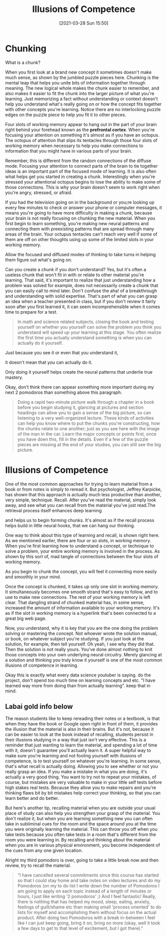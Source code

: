#+title:      Illusions of Competence
#+date:       [2021-03-28 Sun 15:50]
#+filetags:   :learning:
#+identifier: 20210328T155000
#+STARTUP:    overview

* Chunking

What is a chunk?

When you first look at a brand new concept it sometimes doesn't make
much sense, as shown by the jumbled puzzle pieces here. Chunking is
the mental leap that helps you unite bits of information together
through meaning. The new logical whole makes the chunk easier to
remember, and also makes it easier to fit the chunk into the larger
picture of what you're learning. Just memorizing a fact without
understanding or context doesn't help you understand what's really
going on or how the concept fits together with other concepts you're
learning. Notice there are no interlocking puzzle edges on the puzzle
piece to help you fit it to other pieces.

#+attr_html: :width 1200px
#+ATTR_ORG: :width 600
[[./media/octupus-of-attention.png]]

Four slots of working memory appear to hang out in the part of your
brain right behind your forehead known as the *prefrontal cortex*. When
you're focusing your attention on something it's almost as if you have
an octopus. The octopus of attention that slips its tentacles through
those four slots of working memory when necessary to help you make
connections to information that you might have in various parts of
your brain.

Remember, this is different from the random connections of the diffuse
mode. Focusing your attention to connect parts of the brain to tie
together ideas is an important part of the focused mode of learning.
It is also often what helps get you started in creating a chunk.
Interestingly when you're stressed your attentional octopus begins to
lose the ability to make some of those connections. This is why your
brain doesn't seem to work right when you're angry, stressed, or afraid.

If you had the television going on in the background or you;re
looking up every few minutes to check or answer your phone or
computer messages, it means you're going to have more
difficulty in making a chunk, because your brain is not really
focusing on chunking the new material. When you first begin to
learn something, you're making new neural patterns and
connecting them with preexisting patterns that are spread
through many areas of the brain. Your octupus tentacles can't
reach very well if some of them are off on other thoughts
using up some of the limited slots in your working memory.

#+attr_html: :width 1200px
#+ATTR_ORG: :width 600
[[./media/tentacles.png]]

Allow the focused and diffused modes of thinking to take turns in
helping them figure out what's going on.

Can you create a chunk if you don't understand? Yes, but it's often a
useless chunk that won't fit in with or relate to other material
you're learning. That said, it's important to realize that just
understanding how a problem was solved for example, does not
necessarily create a chunk that you can easily call to mind later.
Don't confuse the aha! of a breakthrough and understanding with solid
expertise. That's part of what you can grasp an idea when a teacher
presented in class, but if you don't review it fairly soon after you
first learned it, it can seem incomprehensible when it comes time to
prepare for a test.

#+begin_QUOTE
In math and science related subjects, closing the book and testing
yourself on whether you yourself can solve the problem you think you
understand will speed up your learning at this stage. You often
realize the first time you actually understand something is when you
can actually do it yourself.
#+end_QUOTE

Just because you see it or even that you understand it,

it doesn't mean that you can actually do it.

Only doing it yourself helps create the neural patterns that underlie
true mastery.

Okay, don't think there can appear something more important during my
next 2 pomodoros than something above this paragraph.

#+begin_quote
Doing a rapid two-minute picture walk through a chapter in a book
before you begin studying it, glancing at pictures and section
headings can allow you to gain a sense of the big picture, so can
listening to a very well-organized lecture. These kinds of activities
can help you know where to put the chunks you're constructing, how the
chunks relate to one another; just as you see here with the image of
the man in the car. Learn the major concepts or points first, once you
have doen this, fill in the details. Even if a few of the puzzle
pieces are missing at the end of your studies, you can still see the
big picture.
#+end_quote

#+attr_html: :width 1200px
#+ATTR_ORG: :width 600
[[./media/fill-in-the-details.png]]

#+attr_html: :width 1200px
#+ATTR_ORG: :width 600
[[./media/lol-question.png]]

* Illusions of Competence

One of the most common approaches for trying to learn material from a
book or from notes is simply to reread it. But psychologist, Jeffrey
Karpicke, has shown that this approach is actually much less
productive than another, very simple, technique. Recall. After you've
read the material, simply look away, and see what you can recall from
the material you've just read.The retrieval process itself enhances
deep learning

and helps us to begin forming chunks. It's almost as if the recall
process helps build in little neural hooks, that we can hang our
thinking.

One way to think about this type of learning and recall, is shown
right here. As we mentioned earlier, there are four or so slots, in
working memory. When you're first learning how to understand a
concept, or technique to solve a problem, your entire working memory
is involved in the process. As shown by this sort of, mad tangle of
connections between the four slots of working memory.

#+attr_html: :width 1200px
#+ATTR_ORG: :width 600
[[./media/mad-connections1.png]]

As you begin to chunk the concept, you will feel it connecting more
easily and smoothly in your mind.

#+attr_html: :width 1200px
#+ATTR_ORG: :width 600
[[./media/mad-connections2.png]]

Once the concept is chunked, it takes up only one slot in working
memory. It simultaneously becomes one smooth strand that's easy to
follow, and to use to make new connections. The rest of your working
memory is left clear. That dangling strand of chunked material has, in
some sense, increased the amount of information available to your
working memory. It's as if the slot in working memory is a hyperlink
that's been connected to a great big web page.

#+attr_html: :width 1200px
#+ATTR_ORG: :width 600
[[./media/mad-connections3.png]]

Now, you understand, why it is key that you are the one doing the
problem solving or mastering the concept. Not whoever wrote the solution manual, or book, on whatever subject
you're studying. If you just look at the solution, for example, then
tell yourself. Oh yeah, I see why they did that. Then the solution is
not really yours. You've done almost nothing to knit those concepts
into your own underlying neural circuitry. Merely glancing at a
solution and thinking you truly know it yourself is one of the most common illusions of competence in
learning.

Okay this is exactly what every data science youtuber is saying. do
the project, don't spend too much time on learning concepts and etc.
"I have learned way more from doing than from actually learning". keep
that in mind.

** *Labai gold info below*

The reason students like to keep rereading their notes or a textbook,
is that when they have the book or Google open right in front of them,
it provides the illusion that the material is also in their brains.
But it's not, because it can be easier to look at the book instead of
recalling, students persist in their illusions studying in a way that
just isn't very effective. This is a reminder that just wanting to
learn the material, and spending a lot of time with it, doesn't guarantee you'll actually
learn it. A super helpful way to make sure you're learning and not
fooling yourself with illusions of competence, is to test yourself on
whatever you're learning. In some sense, that's what recall is
actually doing. Allowing you to see whether or not you really grasp an
idea. If you make a mistake in what you are doing, it's actually a very good
thing. You want to try not to repeat your mistakes, of course, but mistakes
are very valuable to make in your little self tests before high stakes
real tests. Because they allow you to make repairs and you're thinking flaws bit
by bit mistakes help correct your thinking, so that you can learn better and
do better.

But here's another tip, recalling material when you are outside your
usual place of study can also help you strengthen your grasp of the
material. You don't realize it, but when you are learning something
new you can often take in subliminal cues for the room and the space
around you at the time you were originally learning the material. This
can throw you off when you take tests because you often take tests in
a room that's different from the room you were learning in. By recalling and thinking about the material when you are in various
physical environment, you become independent of the cues from any one given
location.

Alright my third pomodoro is over, going to take a little break now
and then review, try to recall the material.

#+begin_quote
"I have cancelled several commitments since this course has started so
that I could stay home and take notes on video lectures and do my
Pomodoros (on my to do list I write down the number of Pomodoros I am
going to apply on each topic instead of a length of minutes or hours,
I just like writing '2 pomodoros' ;) And I feel fantastic! Really,
there is nothing that has helped my mood, sleep, eating, anxiety,
feelings of guilt/shame etc than making small 'process oriented' to do
lists for myself and accomplishing them without focus on the actual
product. After doing two Pomodoros with a break in-between I feel like
I can just keep going, bring it on, bring on more (okay, well it took
a few days to get to that level of excitement, but I got there)."
#+end_quote
